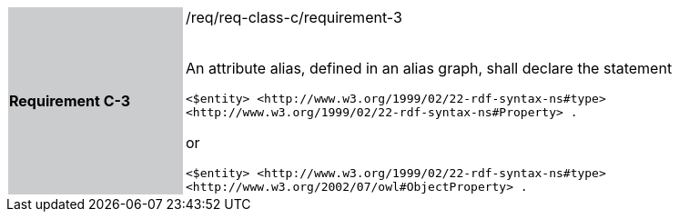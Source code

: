[width="90%",cols="2,6"]
|===
|*Requirement C-3* {set:cellbgcolor:#CACCCE}|/req/req-class-c/requirement-3 +
 +

An attribute alias, defined in an alias graph, shall declare the statement

`+<$entity> <http://www.w3.org/1999/02/22-rdf-syntax-ns#type> <http://www.w3.org/1999/02/22-rdf-syntax-ns#Property> .+`

or

`+<$entity> <http://www.w3.org/1999/02/22-rdf-syntax-ns#type> <http://www.w3.org/2002/07/owl#ObjectProperty> .+`

 
 {set:cellbgcolor:#FFFFFF}

|===
